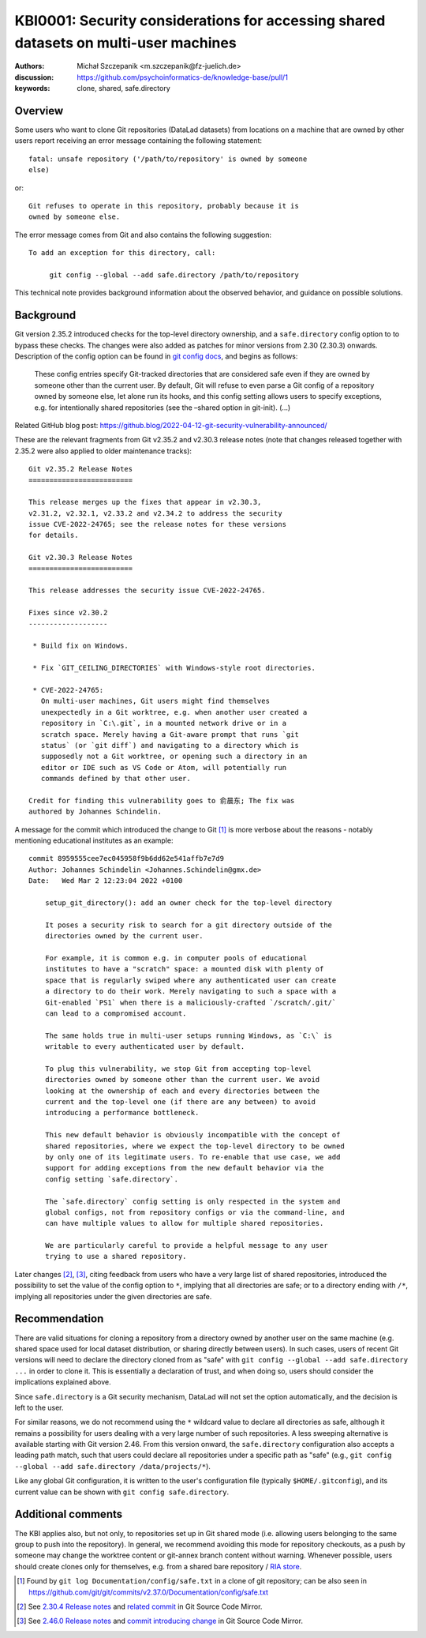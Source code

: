 .. index:: datalad; clone, git config; safe.directory
.. highlight:: text

KBI0001: Security considerations for accessing shared datasets on multi-user machines
=====================================================================================

:authors: Michał Szczepanik <m.szczepanik@fz-juelich.de>
:discussion: https://github.com/psychoinformatics-de/knowledge-base/pull/1
:keywords: clone, shared, safe.directory

Overview
--------

Some users who want to clone Git repositories (DataLad datasets) from
locations on a machine that are owned by other users report receiving
an error message containing the following statement::

   fatal: unsafe repository ('/path/to/repository' is owned by someone
   else)

or::

   Git refuses to operate in this repository, probably because it is
   owned by someone else.

The error message comes from Git and also contains the following
suggestion::

   To add an exception for this directory, call:

	git config --global --add safe.directory /path/to/repository

This technical note provides background information about the observed
behavior, and guidance on possible solutions.


Background
----------

Git version 2.35.2 introduced checks for the top-level directory
ownership, and a ``safe.directory`` config option to to bypass these
checks. The changes were also added as patches for minor versions from
2.30 (2.30.3) onwards. Description of the config option can be found
in `git config docs
<https://git-scm.com/docs/git-config#Documentation/git-config.txt-safedirectory>`__,
and begins as follows:

   These config entries specify Git-tracked directories that are
   considered safe even if they are owned by someone other than the
   current user. By default, Git will refuse to even parse a Git config
   of a repository owned by someone else, let alone run its hooks, and
   this config setting allows users to specify exceptions, e.g. for
   intentionally shared repositories (see the –shared option in
   git-init). (…)

Related GitHub blog post:
https://github.blog/2022-04-12-git-security-vulnerability-announced/

These are the relevant fragments from Git v2.35.2 and v2.30.3 release
notes (note that changes released together with 2.35.2 were also
applied to older maintenance tracks):

::

   Git v2.35.2 Release Notes
   =========================

   This release merges up the fixes that appear in v2.30.3,
   v2.31.2, v2.32.1, v2.33.2 and v2.34.2 to address the security
   issue CVE-2022-24765; see the release notes for these versions
   for details.

   Git v2.30.3 Release Notes
   =========================

   This release addresses the security issue CVE-2022-24765.

   Fixes since v2.30.2
   -------------------

    * Build fix on Windows.

    * Fix `GIT_CEILING_DIRECTORIES` with Windows-style root directories.

    * CVE-2022-24765:
      On multi-user machines, Git users might find themselves
      unexpectedly in a Git worktree, e.g. when another user created a
      repository in `C:\.git`, in a mounted network drive or in a
      scratch space. Merely having a Git-aware prompt that runs `git
      status` (or `git diff`) and navigating to a directory which is
      supposedly not a Git worktree, or opening such a directory in an
      editor or IDE such as VS Code or Atom, will potentially run
      commands defined by that other user.

   Credit for finding this vulnerability goes to 俞晨东; The fix was
   authored by Johannes Schindelin.

A message for the commit which introduced the change to Git [1]_ is
more verbose about the reasons - notably mentioning educational
institutes as an example:

::

   commit 8959555cee7ec045958f9b6dd62e541affb7e7d9
   Author: Johannes Schindelin <Johannes.Schindelin@gmx.de>
   Date:   Wed Mar 2 12:23:04 2022 +0100

       setup_git_directory(): add an owner check for the top-level directory
       
       It poses a security risk to search for a git directory outside of the
       directories owned by the current user.
       
       For example, it is common e.g. in computer pools of educational
       institutes to have a "scratch" space: a mounted disk with plenty of
       space that is regularly swiped where any authenticated user can create
       a directory to do their work. Merely navigating to such a space with a
       Git-enabled `PS1` when there is a maliciously-crafted `/scratch/.git/`
       can lead to a compromised account.
       
       The same holds true in multi-user setups running Windows, as `C:\` is
       writable to every authenticated user by default.
       
       To plug this vulnerability, we stop Git from accepting top-level
       directories owned by someone other than the current user. We avoid
       looking at the ownership of each and every directories between the
       current and the top-level one (if there are any between) to avoid
       introducing a performance bottleneck.
       
       This new default behavior is obviously incompatible with the concept of
       shared repositories, where we expect the top-level directory to be owned
       by only one of its legitimate users. To re-enable that use case, we add
       support for adding exceptions from the new default behavior via the
       config setting `safe.directory`.
       
       The `safe.directory` config setting is only respected in the system and
       global configs, not from repository configs or via the command-line, and
       can have multiple values to allow for multiple shared repositories.
       
       We are particularly careful to provide a helpful message to any user
       trying to use a shared repository.

Later changes [2]_, [3]_, citing feedback from users who have a very
large list of shared repositories, introduced the possibility to set
the value of the config option to ``*``, implying that all directories
are safe; or to a directory ending with ``/*``, implying all
repositories under the given directories are safe.

Recommendation
--------------

There are valid situations for cloning a repository from a directory
owned by another user on the same machine (e.g. shared space used for
local dataset distribution, or sharing directly between users). In
such cases, users of recent Git versions will need to declare the
directory cloned from as "safe" with ``git config --global --add
safe.directory ...`` in order to clone it. This is essentially a
declaration of trust, and when doing so, users should consider the
implications explained above.

Since ``safe.directory`` is a Git security mechanism, DataLad will not
set the option automatically, and the decision is left to the user.

For similar reasons, we do not recommend using the ``*`` wildcard
value to declare all directories as safe, although it remains a
possibility for users dealing with a very large number of such
repositories.
A less sweeping alternative is available starting with Git version 2.46.
From this version onward, the ``safe.directory`` configuration also accepts a leading path match, such that users could declare all repositories under a specific path as "safe" (e.g., ``git config --global --add safe.directory /data/projects/*``).

Like any global Git configuration, it is written to the user's
configuration file (typically ``$HOME/.gitconfig``), and its current
value can be shown with ``git config safe.directory``.

Additional comments
-------------------

The KBI applies also, but not only, to repositories set up in Git
shared mode (i.e. allowing users belonging to the same group to push
into the repository). In general, we recommend avoiding this mode for
repository checkouts, as a push by someone may change the worktree
content or git-annex branch content without warning. Whenever
possible, users should create clones only for themselves, e.g. from a
shared bare repository / `RIA store`_.

.. _RIA store: https://handbook.datalad.org/en/latest/beyond_basics/101-147-riastores.html


.. [1]
   Found by ``git log Documentation/config/safe.txt`` in a clone of git
   repository; can be also seen in
   https://github.com/git/git/commits/v2.37.0/Documentation/config/safe.txt

.. [2]
   See `2.30.4 Release notes <https://github.com/git/git/blob/master/Documentation/RelNotes/2.30.4.txt>`_
   and `related commit <https://github.com/git/git/commit/0f85c4a30b072a26d74af8bbf63cc8f6a5dfc1b8>`_
   in Git Source Code Mirror.

.. [3]
   See `2.46.0 Release notes <https://github.com/git/git/blob/master/Documentation/RelNotes/2.46.0.txt>`_
   and `commit introducing change <https://github.com/git/git/commit/313eec177a>`_
   in Git Source Code Mirror.
